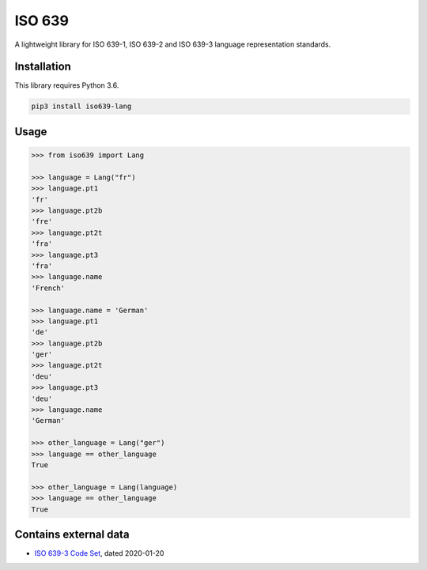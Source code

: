 ISO 639
=======

A lightweight library for ISO 639-1, ISO 639-2 and ISO 639-3 language representation standards.


Installation
------------

This library requires Python 3.6. 

.. code:: sh

    pip3 install iso639-lang


Usage
-----

.. code-block:: python

    >>> from iso639 import Lang

    >>> language = Lang("fr")
    >>> language.pt1
    'fr'
    >>> language.pt2b
    'fre'
    >>> language.pt2t
    'fra'
    >>> language.pt3
    'fra'    
    >>> language.name
    'French'   

    >>> language.name = 'German'
    >>> language.pt1
    'de'
    >>> language.pt2b
    'ger'
    >>> language.pt2t
    'deu'
    >>> language.pt3
    'deu'    
    >>> language.name
    'German'   

    >>> other_language = Lang("ger")
    >>> language == other_language
    True

    >>> other_language = Lang(language)
    >>> language == other_language
    True



Contains external data
----------------------

- `ISO 639-3 Code Set`_, dated 2020-01-20

.. _ISO 639-3 Code Set: https://iso639-3.sil.org/sites/iso639-3/files/downloads/iso-639-3.tab

